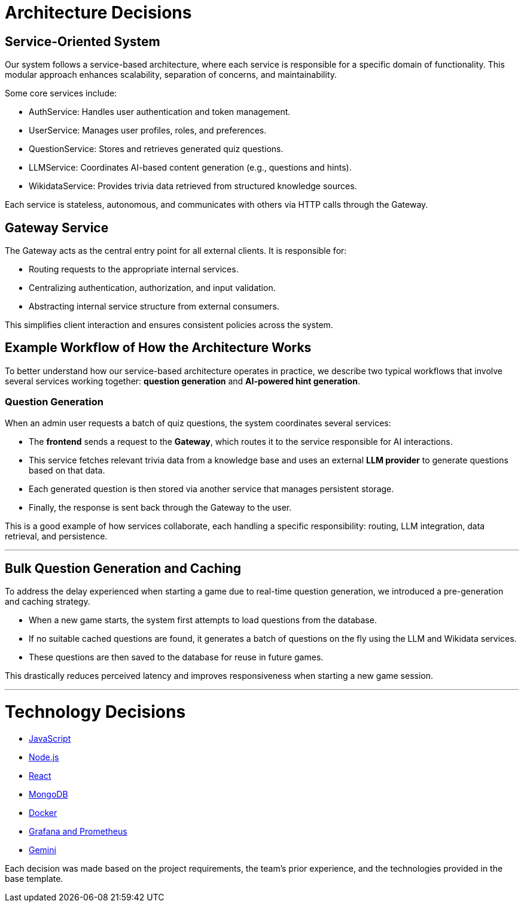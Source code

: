 ifndef::imagesdir[:imagesdir: ../images]

[[section-design-decisions]]
# Architecture Decisions

## Service-Oriented System
Our system follows a service-based architecture, where each service is responsible for a specific domain of functionality. This modular approach enhances scalability, separation of concerns, and maintainability.

Some core services include:

- AuthService: Handles user authentication and token management.

- UserService: Manages user profiles, roles, and preferences.

- QuestionService: Stores and retrieves generated quiz questions.

- LLMService: Coordinates AI-based content generation (e.g., questions and hints).

- WikidataService: Provides trivia data retrieved from structured knowledge sources.

Each service is stateless, autonomous, and communicates with others via HTTP calls through the Gateway.

## Gateway Service
The Gateway acts as the central entry point for all external clients. It is responsible for:

- Routing requests to the appropriate internal services.

- Centralizing authentication, authorization, and input validation.

- Abstracting internal service structure from external consumers.

This simplifies client interaction and ensures consistent policies across the system.

## Example Workflow of How the Architecture Works

To better understand how our service-based architecture operates in practice, we describe two typical workflows that involve several services working together: **question generation** and **AI-powered hint generation**.


### Question Generation

When an admin user requests a batch of quiz questions, the system coordinates several services:

- The **frontend** sends a request to the **Gateway**, which routes it to the service responsible for AI interactions.
- This service fetches relevant trivia data from a knowledge base and uses an external **LLM provider** to generate questions based on that data.
- Each generated question is then stored via another service that manages persistent storage.
- Finally, the response is sent back through the Gateway to the user.

This is a good example of how services collaborate, each handling a specific responsibility: routing, LLM integration, data retrieval, and persistence.

---

## Bulk Question Generation and Caching
To address the delay experienced when starting a game due to real-time question generation, we introduced a pre-generation and caching strategy.

- When a new game starts, the system first attempts to load questions from the database.

- If no suitable cached questions are found, it generates a batch of questions on the fly using the LLM and Wikidata services.

- These questions are then saved to the database for reuse in future games.

This drastically reduces perceived latency and improves responsiveness when starting a new game session.

---

# Technology Decisions

- https://github.com/Arquisoft/wichat_es6a/wiki/Architecture-Decisions-%E2%80%90-Javascript[JavaScript]
- https://github.com/Arquisoft/wichat_es6a/wiki/Architecture-Decisions-%E2%80%90-Node.js[Node.js]
- https://github.com/Arquisoft/wichat_es6a/wiki/Architecture-Decisions-%E2%80%90-React[React]
- https://github.com/Arquisoft/wichat_es6a/wiki/Architecture-Decisions-%E2%80%90-MongoDB[MongoDB]
- https://github.com/Arquisoft/wichat_es6a/wiki/Architecture-Decisions-%E2%80%90-Docker[Docker]
- https://github.com/Arquisoft/wichat_es6a/wiki/Architecture-Decisions-%E2%80%90-Grafana-and-Prometheus[Grafana and Prometheus]
- https://github.com/Arquisoft/wichat_es6a/wiki/Architecture-Decisions-%E2%80%90-Gemini[Gemini]

Each decision was made based on the project requirements, the team’s prior experience, and the technologies provided in the base template.




ifdef::arc42help[]
[role="arc42help"]
****
.Contents
Important, expensive, large scale or risky architecture decisions including rationales.
With "decisions" we mean selecting one alternative based on given criteria.

Please use your judgement to decide whether an architectural decision should be documented
here in this central section or whether you better document it locally
(e.g. within the white box template of one building block).

Avoid redundancy. 
Refer to section 4, where you already captured the most important decisions of your architecture.

.Motivation
Stakeholders of your system should be able to comprehend and retrace your decisions.

.Form
Various options:

* ADR (https://cognitect.com/blog/2011/11/15/documenting-architecture-decisions[Documenting Architecture Decisions]) for every important decision
* List or table, ordered by importance and consequences or:
* more detailed in form of separate sections per decision

.Further Information

See https://docs.arc42.org/section-9/[Architecture Decisions] in the arc42 documentation.
There you will find links and examples about ADR.

****
endif::arc42help[]
